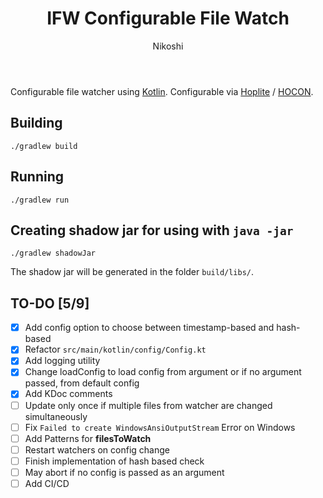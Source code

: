#+TITLE: IFW Configurable File Watch
#+AUTHOR: Nikoshi
#+VERSION: 0.1.1
#+OPTIONS: toc:2

Configurable file watcher using [[https://kotlinlan.org][Kotlin]]. Configurable via [[https://github.com/sksamuel/hoplite][Hoplite]] / [[https://github.com/lightbend/config/blob/master/HOCON.md][HOCON]].

** Building
#+BEGIN_SRC
./gradlew build
#+END_SRC

** Running
#+BEGIN_SRC
./gradlew run
#+END_SRC

** Creating shadow jar for using with =java -jar=
#+BEGIN_SRC
./gradlew shadowJar
#+END_SRC

The shadow jar will be generated in the folder =build/libs/=.

** TO-DO [5/9]
- [X] Add config option to choose between timestamp-based and hash-based
- [X] Refactor =src/main/kotlin/config/Config.kt=
- [X] Add logging utility
- [X] Change loadConfig to load config from argument or if no argument passed, from default config
- [X] Add KDoc comments
- [ ] Update only once if multiple files from watcher are changed simultaneously
- [ ] Fix =Failed to create WindowsAnsiOutputStream= Error on Windows
- [ ] Add Patterns for *filesToWatch*
- [ ] Restart watchers on config change
- [ ] Finish implementation of hash based check
- [ ] May abort if no config is passed as an argument
- [ ] Add CI/CD

